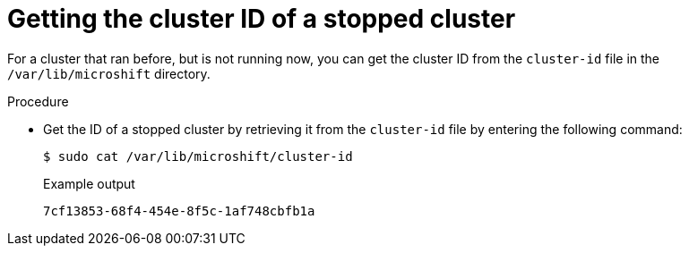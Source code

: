 // Module included in the following assemblies:
//
// microshift_support/microshift-getting-cluster-id.adoc

:_mod-docs-content-type: PROCEDURE
[id="microshift-get-nonrunning-cluster-id-kubesystem_{context}"]
= Getting the cluster ID of a stopped cluster

For a cluster that ran before, but is not running now, you can get the cluster ID from the `cluster-id` file in the `/var/lib/microshift` directory.

.Procedure

* Get the ID of a stopped cluster by retrieving it from the `cluster-id` file by entering the following command:
+
[source,terminal]
----
$ sudo cat /var/lib/microshift/cluster-id
----
.Example output
+
[source,terminal]
----
7cf13853-68f4-454e-8f5c-1af748cbfb1a
----
